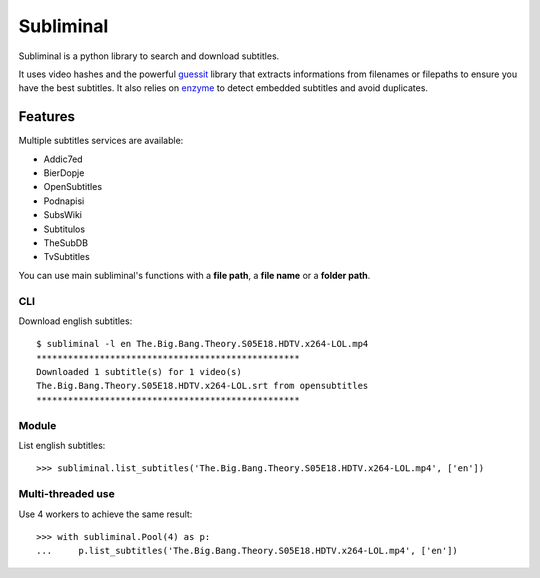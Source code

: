 Subliminal
==========

.. image:: https://secure.travis-ci.org/Diaoul/subliminal.png?branch=develop

Subliminal is a python library to search and download subtitles.

It uses video hashes and the powerful `guessit <http://guessit.readthedocs.org/>`_ library
that extracts informations from filenames or filepaths to ensure you have the best subtitles.
It also relies on `enzyme <https://github.com/Diaoul/enzyme>`_ to detect embedded subtitles
and avoid duplicates.

Features
--------
Multiple subtitles services are available:

* Addic7ed
* BierDopje
* OpenSubtitles
* Podnapisi
* SubsWiki
* Subtitulos
* TheSubDB
* TvSubtitles

You can use main subliminal's functions with a **file path**, a **file name** or a **folder path**.

CLI
^^^
Download english subtitles::

    $ subliminal -l en The.Big.Bang.Theory.S05E18.HDTV.x264-LOL.mp4
    **************************************************
    Downloaded 1 subtitle(s) for 1 video(s)
    The.Big.Bang.Theory.S05E18.HDTV.x264-LOL.srt from opensubtitles
    **************************************************

Module
^^^^^^
List english subtitles::

    >>> subliminal.list_subtitles('The.Big.Bang.Theory.S05E18.HDTV.x264-LOL.mp4', ['en'])

Multi-threaded use
^^^^^^^^^^^^^^^^^^
Use 4 workers to achieve the same result::

    >>> with subliminal.Pool(4) as p:
    ...     p.list_subtitles('The.Big.Bang.Theory.S05E18.HDTV.x264-LOL.mp4', ['en'])

